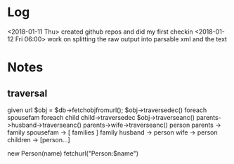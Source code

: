 * Log
<2018-01-11 Thu>
created github repos and did my first checkin
<2018-01-12 Fri 06:00>
work on splitting the raw output into parsable xml and the text

* Notes
** traversal
   given url
   $obj = $db->fetchobjfromurl();
   $obj->traversedec()
     foreach spousefam
       foreach child
         child->traversedec
   $obj->traverseanc()
     parents->husband->traverseanc()
     parents->wife->traverseanc()
   person
     parents -> family
     spousefam -> [ families ]
   family
     husband -> person
     wife    -> person
     children -> [person...]

   new Person(name)
     fetchurl("Person:$name")
